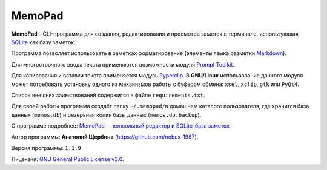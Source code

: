 MemoPad
=======

**MemoPad** - CLI-программа для создания, редактирования и просмотра
заметок в терминале, использующая
`SQLite <https://www.sqlite.org>`__ как базу заметок.

Программа позволяет использовать в заметках форматирование (элементы
языка разметки
`Markdown <https://www.markdownguide.org/basic-syntax>`__).

Для многострочного ввода текста применяются возможности модуля
`Prompt Toolkit <https://github.com/prompt-toolkit/python-prompt-toolkit>`__.

Для копирования и вставки текста применяется модуль
`Pyperclip <https://pyperclip.readthedocs.io/en/latest>`__. В
**GNU/Linux** использование данного модуля может потребовать установку
одного из механизмов работы с буфером обмена: ``xsel``, ``xclip``,
``gtk`` или ``PyQt4``.

Список внешних заимствований содержится в файле ``requirements.txt``.

Для своей работы программа создаёт папку ``~/.memopad/``\ в домашнем
каталоге пользователя, где хранится база данных (``memos.db``) и
резервная копия базы данных (``memos.db.backup``).

О программе подробнее: `MemoPad — консольный редактор и SQLite-база
заметок <https://avshcherbina.ru/#memopad>`__

Автор программы: **Анатолий Щербина** (https://github.com/nobus-1967).

Версия программы: ``1.1.9``

Лицензия: `GNU General Public License
v3.0 <LICENSE.md>`__.
